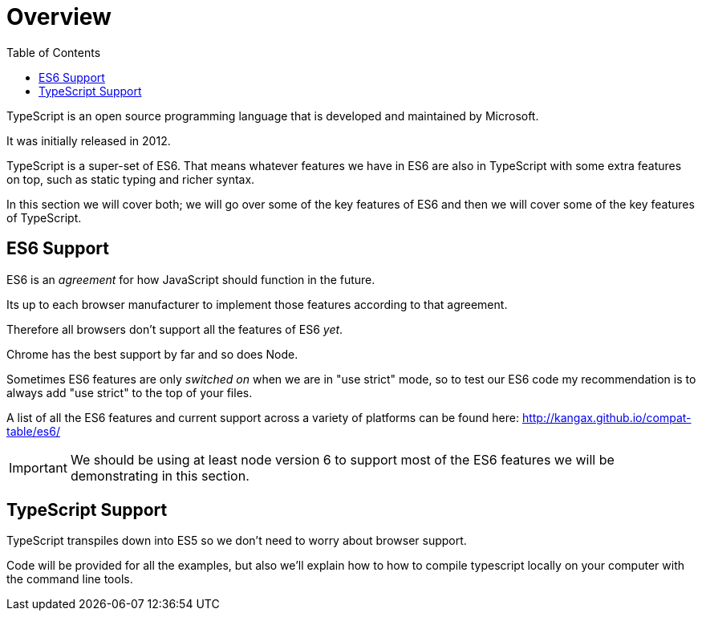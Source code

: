 :toc:
= Overview

TypeScript is an open source programming language that is developed and maintained by Microsoft. 

It was initially released in 2012.

TypeScript is a super-set of ES6.
That means whatever features we have in ES6 are also in TypeScript with some extra features on top, such as static typing and richer syntax.

In this section we will cover both; we will go over some of the key features of ES6 and then we will cover some of the key features of TypeScript.

== ES6 Support

ES6 is an _agreement_ for how JavaScript should function in the future.

Its up to each browser manufacturer to implement those features according to that agreement.

Therefore all browsers don't support all the features of ES6 _yet_.

Chrome has the best support by far and so does Node.

Sometimes ES6 features are only _switched on_ when we are in "use strict" mode, so to test our ES6 code my recommendation is to always add "use strict" to the top of your files.

A list of all the ES6 features and current support across a variety of platforms can be found here: http://kangax.github.io/compat-table/es6/[http://kangax.github.io/compat-table/es6/]

IMPORTANT: We should be using at least node version 6 to support most of the ES6 features we will be demonstrating in this section.

== TypeScript Support

TypeScript transpiles down into ES5 so we don't need to worry about browser support.

Code will be provided for all the examples, but also we'll explain how to how to compile typescript locally on your computer with the command line tools.
